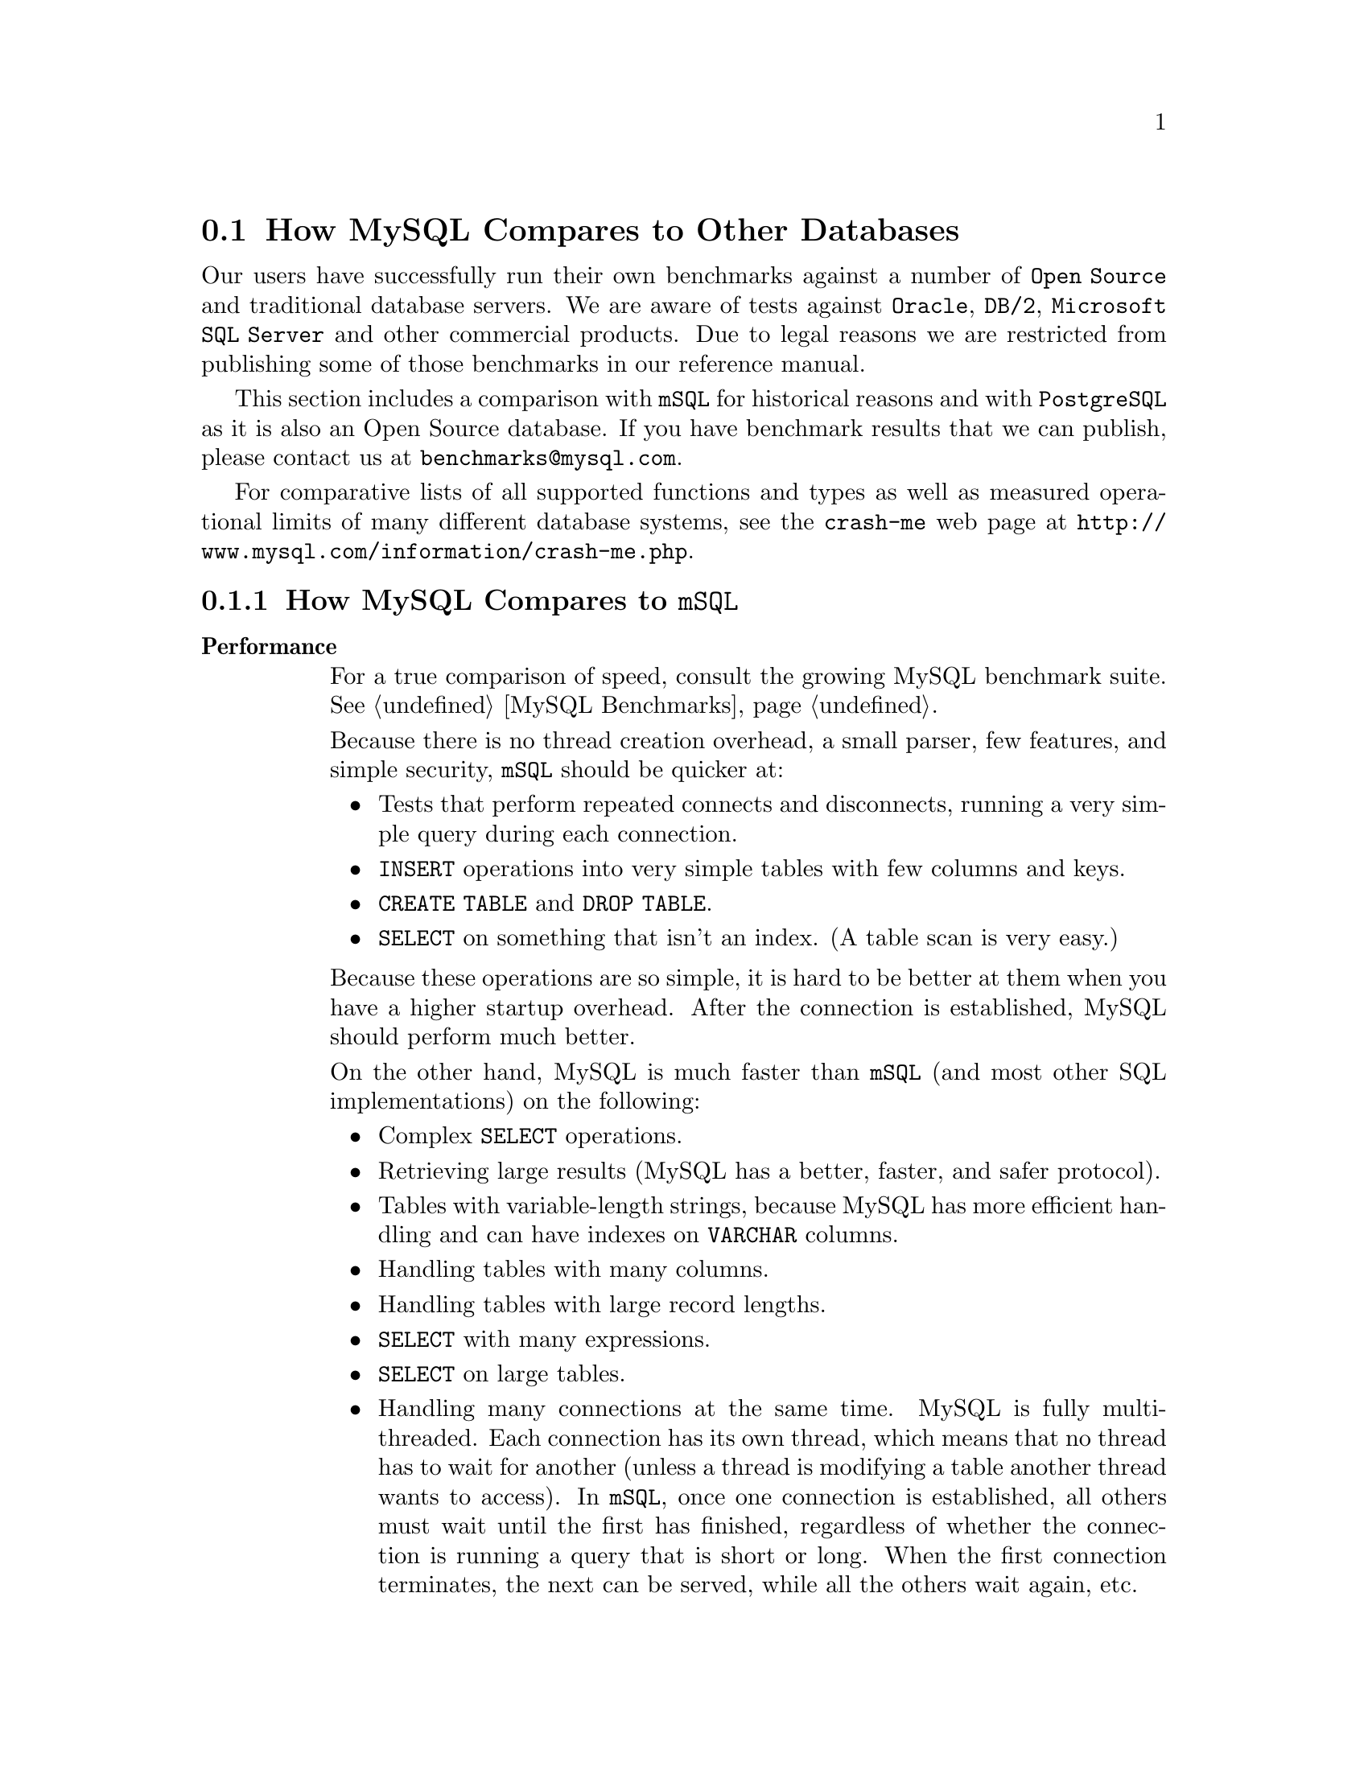 @c FIX AGL 20011108 Extracted from manual.texi.
@c Contains comparison section, mSQL and PostgreSQL.
@c Also some mSQL to MySQL migration info but that is probably outdated.


@node Comparisons, TODO, Compatibility, Introduction
@section How MySQL Compares to Other Databases

@cindex databases, MySQL vs. others
@cindex comparisons, MySQL vs. others

@menu
* Compare mSQL::                How MySQL compares to @code{mSQL}
* Compare PostgreSQL::          How MySQL compares with PostgreSQL
@end menu

Our users have successfully run their own benchmarks against a number
of @code{Open Source} and traditional database servers. We are aware of
tests against @code{Oracle}, @code{DB/2}, @code{Microsoft SQL Server}
and other commercial products. Due to legal reasons we are restricted
from publishing some of those benchmarks in our reference manual.

This section includes a comparison with @code{mSQL} for historical
reasons and with @code{PostgreSQL} as it is also an Open Source
database. If you have benchmark results that we can publish, please
contact us at @email{benchmarks@@mysql.com}.

For comparative lists of all supported functions and types as well
as measured operational limits of many different database systems,
see the @code{crash-me} web page at
@uref{http://www.mysql.com/information/crash-me.php}.


@node Compare mSQL, Compare PostgreSQL, Comparisons, Comparisons
@subsection How MySQL Compares to @code{mSQL}

@cindex mSQL, MySQL vs mSQL, overview
@table @strong
@item Performance

For a true comparison of speed, consult the growing MySQL benchmark
suite. @xref{MySQL Benchmarks}.

Because there is no thread creation overhead, a small parser, few features, and
simple security, @code{mSQL} should be quicker at:

@itemize @bullet
@item
Tests that perform repeated connects and disconnects, running a very simple
query during each connection.

@item
@code{INSERT} operations into very simple tables with few columns and keys.

@item
@code{CREATE TABLE} and @code{DROP TABLE}.

@item
@code{SELECT} on something that isn't an index. (A table scan is very
easy.)
@end itemize

Because these operations are so simple, it is hard to be better at them when
you have a higher startup overhead. After the connection is established,
MySQL should perform much better.

On the other hand, MySQL is much faster than @code{mSQL} (and
most other SQL implementations) on the following:

@itemize @bullet
@item
Complex @code{SELECT} operations.

@item
Retrieving large results (MySQL has a better, faster, and safer
protocol).

@item
Tables with variable-length strings, because MySQL has more efficient
handling and can have indexes on @code{VARCHAR} columns.

@item
Handling tables with many columns.

@item
Handling tables with large record lengths.

@item
@code{SELECT} with many expressions.

@item
@code{SELECT} on large tables.

@item
Handling many connections at the same time. MySQL is fully
multi-threaded. Each connection has its own thread, which means that
no thread has to wait for another (unless a thread is modifying
a table another thread wants to access). In @code{mSQL}, once one connection
is established, all others must wait until the first has finished, regardless
of whether the connection is running a query that is short or long. When the
first connection terminates, the next can be served, while all the others wait
again, etc.

@item
Joins.
@code{mSQL} can become pathologically slow if you change the order of tables
in a @code{SELECT}. In the benchmark suite, a time more than 15000 times
slower than MySQL was seen.  This is due to @code{mSQL}'s lack of a
join optimiser to order tables in the optimal order. However, if you put the
tables in exactly the right order in @code{mSQL}2 and the @code{WHERE} is
simple and uses index columns, the join will be relatively fast!
@xref{MySQL Benchmarks}.

@item
@code{ORDER BY} and @code{GROUP BY}.

@item
@code{DISTINCT}.

@item
Using @code{TEXT} or @code{BLOB} columns.
@end itemize

@item SQL Features

@itemize @bullet
@item @code{GROUP BY} and @code{HAVING}.
@code{mSQL} does not support @code{GROUP BY} at all.
MySQL supports a full @code{GROUP BY} with both @code{HAVING} and
the following functions: @code{COUNT()}, @code{AVG()}, @code{MIN()},
@code{MAX()}, @code{SUM()}, and @code{STD()}.  @code{COUNT(*)} is optimised to
return very quickly if the @code{SELECT} retrieves from one table, no other
columns are retrieved, and there is no @code{WHERE} clause.  @code{MIN()} and
@code{MAX()} may take string arguments.

@item @code{INSERT} and @code{UPDATE} with calculations.
MySQL can do calculations in an @code{INSERT} or @code{UPDATE}.
For example:

@example
mysql> UPDATE SET x=x*10+y WHERE x<20;
@end example

@item Aliasing.
MySQL has column aliasing.

@item Qualifying column names.
In MySQL, if a column name is unique among the tables used in a
query, you do not have to use the full qualifier.

@item @code{SELECT} with functions.
MySQL has many functions (too many to list here; see @ref{Functions}).

@end itemize

@item Disk Space Efficiency
That is, how small can you make your tables?

MySQL has very precise types, so you can create tables that take
very little space. An example of a useful MySQL datatype is the
@code{MEDIUMINT} that is 3 bytes long. If you have 100,000,000 records,
saving even one byte per record is very important.

@code{mSQL2} has a more limited set of column types, so it is
more difficult to get small tables.

@item Stability
This is harder to judge objectively. For a discussion of MySQL
stability, see @ref{Stability}.

We have no experience with @code{mSQL} stability, so we cannot say
anything about that.

@item Price
Another important issue is the license. MySQL has a
more flexible license than @code{mSQL}, and is also less expensive than
@code{mSQL}.  Whichever product you choose to use, remember to at least
consider paying for a license or e-mail support.  (You are required to get
a license if you include MySQL with a product that you sell,
of course.)

@item Perl Interfaces
MySQL has basically the same interfaces to Perl as @code{mSQL} with
some added features.

@item JDBC (Java)
MySQL currently has a lot of different JDBC drivers:

@itemize @bullet
@item
The mm driver: A type 4 JDBC driver by Mark Matthews
@email{mmatthew@@ecn.purdue.edu}.  This is released under the LGPL.

@item
The Resin driver. This is a commercial JDBC driver released under open
source.  @uref{http://www.caucho.com/projects/jdbc-mysql/index.xtp}

@item
The gwe driver: A Java interface by GWE technologies (not supported anymore).

@item
The jms driver: An improved gwe driver by Xiaokun Kelvin ZHU
@email{X.Zhu@@brad.ac.uk} (not supported anymore).

@item
The twz driver: A type 4 JDBC driver by Terrence W. Zellers
@email{zellert@@voicenet.com}.  This is commercial but is free for private
and educational use (not supported anymore).
@end itemize

The recommended driver is the mm driver. The Resin driver may also be
good (at least the benchmarks looks good), but we haven't received that much
information about this yet.

We know that @code{mSQL} has a JDBC driver, but we have too little experience
with it to compare.

@item Rate of Development
MySQL has a small core team of developers, but we are quite
used to coding C and C++ very rapidly. Because threads, functions,
@code{GROUP BY}, and so on are still not implemented in @code{mSQL}, it
has a lot of catching up to do. To get some perspective on this, you
can view the @code{mSQL} @file{HISTORY} file for the last year and
compare it with the News section of the MySQL Reference Manual
(@pxref{News}). It should be pretty obvious which one has developed
most rapidly.

@item Utility Programs
Both @code{mSQL} and MySQL have many interesting third-party
tools. Because it is very easy to port upward (from @code{mSQL} to
MySQL), almost all the interesting applications that are available for
@code{mSQL} are also available for MySQL.

MySQL comes with a simple @code{msql2mysql} program that fixes
differences in spelling between @code{mSQL} and MySQL for the
most-used C API functions.
For example, it changes instances of @code{msqlConnect()} to
@code{mysql_connect()}. Converting a client program from @code{mSQL} to
MySQL usually requires only minor effort.
@end table

@menu
* Using mSQL tools::            How to convert @code{mSQL} tools for MySQL
* Protocol differences::        How @code{mSQL} and MySQL Client/Server Communications Protocols Differ
* Syntax differences::          How @code{mSQL} 2.0 SQL Syntax Differs from MySQL
@end menu


@node Using mSQL tools, Protocol differences, Compare mSQL, Compare mSQL
@subsubsection How to Convert @code{mSQL} Tools for MySQL

@cindex MySQL tools, conversion
@cindex converting, tools
@cindex tools, converting

According to our experience, it doesn't take long to convert tools
such as @code{msql-tcl} and @code{msqljava} that use the
@code{mSQL} C API so that they work with the MySQL C API.

The conversion procedure is:

@enumerate
@item
Run the shell script @code{msql2mysql} on the source. This requires the
@code{replace} program, which is distributed with MySQL.

@item
Compile.

@item
Fix all compiler errors.
@end enumerate

Differences between the @code{mSQL} C API and the MySQL C API are:

@itemize @bullet
@item
MySQL uses a @code{MYSQL} structure as a connection type (@code{mSQL}
uses an @code{int}).

@item
@code{mysql_connect()} takes a pointer to a @code{MYSQL} structure as a
parameter.  It is easy to define one globally or to use @code{malloc()} to get
one.  @code{mysql_connect()} also takes two parameters for specifying the 
user and password.  You may set these to @code{NULL, NULL} for default use.

@item
@code{mysql_error()} takes the @code{MYSQL} structure as a parameter. Just add
the parameter to your old @code{msql_error()} code if you are porting old code.

@item
MySQL returns an error number and a text error message for all
errors. @code{mSQL} returns only a text error message.

@item
Some incompatibilities exist as a result of MySQL supporting
multiple connections to the server from the same process.
@end itemize


@node Protocol differences, Syntax differences, Using mSQL tools, Compare mSQL
@subsubsection How @code{mSQL} and MySQL Client/Server Communications Protocols Differ

@cindex communications protocols
@cindex mSQL vs. MySQL, protocol

There are enough differences that it is impossible (or at least not easy)
to support both.

The most significant ways in which the MySQL protocol differs
from the @code{mSQL} protocol are listed below:

@itemize @bullet
@item
A message buffer may contain many result rows.

@item
The message buffers are dynamically enlarged if the query or the
result is bigger than the current buffer, up to a configurable server and
client limit.

@item
All packets are numbered to catch duplicated or missing packets.

@item
All column values are sent in ASCII. The lengths of columns and rows are sent
in packed binary coding (1, 2, or 3 bytes).

@item
MySQL can read in the result unbuffered (without having to store the
full set in the client).

@item
If a single read/write takes more than 30 seconds, the server closes
the connection.

@item
If a connection is idle for 8 hours, the server closes the connection.
@end itemize

@menu
* Syntax differences::          How @code{mSQL} 2.0 SQL Syntax Differs from MySQL
@end menu


@node Syntax differences,  , Protocol differences, Compare mSQL
@subsubsection How @code{mSQL} 2.0 SQL Syntax Differs from MySQL

@noindent
@strong{Column types}

@table @code
@item MySQL
Has the following additional types (among others;
@pxref{CREATE TABLE, , @code{CREATE TABLE}}):
@itemize @bullet
@item
@c FIX bad lingo, needs rephrasing
@code{ENUM} type for one of a set of strings.
@item
@c FIX bad lingo, needs rephrasing
@code{SET} type for many of a set of strings.
@item
@code{BIGINT} type for 64-bit integers.
@end itemize
@item
MySQL also supports
the following additional type attributes:
@itemize @bullet
@item
@code{UNSIGNED} option for integer columns.
@item
@code{ZEROFILL} option for integer columns.
@item
@code{AUTO_INCREMENT} option for integer columns that are a
@code{PRIMARY KEY}.
@xref{mysql_insert_id, , @code{mysql_insert_id()}}.
@item
@code{DEFAULT} value for all columns.
@end itemize
@item mSQL2
@code{mSQL} column types correspond to the MySQL types shown below:
@multitable @columnfractions .15 .85
@item @code{mSQL} @strong{type} @tab @strong{Corresponding MySQL type}
@item @code{CHAR(len)} @tab @code{CHAR(len)}
@item @code{TEXT(len)} @tab @code{TEXT(len)}. @code{len} is the maximal length.
And @code{LIKE} works.
@item @code{INT} @tab @code{INT}. With many more options!
@item @code{REAL} @tab @code{REAL}. Or @code{FLOAT}. Both 4- and 8-byte versions are available.
@item @code{UINT} @tab @code{INT UNSIGNED}
@item @code{DATE} @tab @code{DATE}. Uses ANSI SQL format rather than @code{mSQL}'s own format.
@item @code{TIME} @tab @code{TIME}
@item @code{MONEY} @tab @code{DECIMAL(12,2)}. A fixed-point value with two decimals.
@end multitable
@end table

@noindent
@strong{Index Creation}

@table @code
@item MySQL
Indexes may be specified at table creation time with the @code{CREATE TABLE}
statement.
@item mSQL
Indexes must be created after the table has been created, with separate
@code{CREATE INDEX} statements.
@end table

@noindent
@strong{To Insert a Unique Identifier into a Table}

@table @code
@item MySQL
Use @code{AUTO_INCREMENT} as a column type
specifier.
@xref{mysql_insert_id, , @code{mysql_insert_id()}}.
@item mSQL
Create a @code{SEQUENCE} on a table and select the @code{_seq} column.
@end table

@noindent
@strong{To Obtain a Unique Identifier for a Row}

@table @code
@item MySQL
Add a @code{PRIMARY KEY} or @code{UNIQUE} key to the table and use this.
New in Version 3.23.11: If the @code{PRIMARY} or @code{UNIQUE} key consists of only one
column and this is of type integer, one can also refer to it as
@code{_rowid}.
@item mSQL
Use the @code{_rowid} column. Observe that @code{_rowid} may change over time
depending on many factors.
@end table

@noindent
@strong{To Get the Time a Column Was Last Modified}

@table @code
@item MySQL
Add a @code{TIMESTAMP} column to the table. This column is automatically set
to the current date and time for @code{INSERT} or @code{UPDATE} statements if
you don't give the column a value or if you give it a @code{NULL} value.

@item mSQL
Use the @code{_timestamp} column.
@end table

@noindent
@strong{@code{NULL} Value Comparisons}

@table @code
@item MySQL
MySQL follows
ANSI SQL, and a comparison with @code{NULL} is always @code{NULL}.
@item mSQL
In @code{mSQL}, @code{NULL = NULL} is TRUE.  You
must change @code{=NULL} to @code{IS NULL} and @code{<>NULL} to
@code{IS NOT NULL} when porting old code from @code{mSQL} to MySQL.
@end table

@noindent
@strong{String Comparisons}

@table @code
@item MySQL
Normally, string comparisons are performed in case-independent fashion with
the sort order determined by the current character set (ISO-8859-1 Latin1 by
default).  If you don't like this, declare your columns with the
@code{BINARY} attribute, which causes comparisons to be done according to the
ASCII order used on the MySQL server host.
@item mSQL
All string comparisons are performed in case-sensitive fashion with
sorting in ASCII order.
@end table

@noindent
@strong{Case-insensitive Searching}

@table @code
@item MySQL
@code{LIKE} is a case-insensitive or case-sensitive operator, depending on
the columns involved. If possible, MySQL uses indexes if the
@code{LIKE} argument doesn't start with a wild-card character.
@item mSQL
Use @code{CLIKE}.
@end table

@noindent
@strong{Handling of Trailing Spaces}

@table @code
@item MySQL
Strips all spaces at the end of @code{CHAR} and @code{VARCHAR}
columns. Use a @code{TEXT} column if this behavior is not desired.
@item mSQL
Retains trailing space.
@end table

@noindent
@strong{@code{WHERE} Clauses}

@table @code
@item MySQL
MySQL correctly prioritises everything (@code{AND} is evaluated
before @code{OR}). To get @code{mSQL} behavior in MySQL, use
parentheses (as shown in an example below).
@item mSQL
Evaluates everything from left to right. This means that some logical
calculations with more than three arguments cannot be expressed in any
way. It also means you must change some queries when you upgrade to
MySQL. You do this easily by adding parentheses.  Suppose you
have the following @code{mSQL} query:
@example
mysql> SELECT * FROM table WHERE a=1 AND b=2 OR a=3 AND b=4;
@end example
To make MySQL evaluate this the way that @code{mSQL} would,
you must add parentheses:
@example
mysql> SELECT * FROM table WHERE (a=1 AND (b=2 OR (a=3 AND (b=4))));
@end example
@end table

@noindent
@strong{Access Control}

@table @code
@item MySQL
Has tables to store grant (permission) options per user, host, and
database. @xref{Privileges}.
@item mSQL
Has a file @file{mSQL.acl} in which you can grant read/write privileges for
users.
@end table


@node Compare PostgreSQL,  , Compare mSQL, Comparisons
@subsection How MySQL Compares to PostgreSQL

@cindex PostgreSQL vs. MySQL, overview

When reading the following, please note that both products are continually
evolving.  We at MySQL AB and the PostgreSQL developers are both working
on making our respective database as good as possible, so we are both a 
serious choice to any commercial database.

The following comparison is made by us at MySQL AB.  We have tried to be
as accurate and fair as possible, but because we don't have a full
knowledge of all PostgreSQL features while we know MySQL througly, we
may have got some things wrong.  We will however correct these when they
come to our attention.

We would first like to note that PostgreSQL and MySQL are both widely used
products, but with different design goals, even if we are both striving to
be ANSI SQL compatible.  This means that for some applications MySQL is 
more suited, while for others PostgreSQL is more suited.  When choosing 
which database to use, you should first check if the database's feature set
satisfies your application.  If you need raw speed, MySQL is probably your
best choice.  If you need some of the extra features that only PostgreSQL
can offer, you should use @code{PostgreSQL}.

@menu
* MySQL-PostgreSQL goals::      MySQL and PostgreSQL development strategies
* MySQL-PostgreSQL features::   Featurewise Comparison of MySQL and PostgreSQL
* MySQL-PostgreSQL benchmarks::  Benchmarking MySQL and PostgreSQL
@end menu


@node MySQL-PostgreSQL goals, MySQL-PostgreSQL features, Compare PostgreSQL, Compare PostgreSQL
@subsubsection MySQL and PostgreSQL development strategies

@cindex PostgreSQL vs. MySQL, strategies
When adding things to MySQL we take pride to do an optimal, definite
solution.  The code should be so good that we shouldn't have any need to
change it in the foreseeable future.  We also do not like to sacrifice
speed for features but instead will do our utmost to find a solution
that will give maximal throughput.  This means that development will take
a little longer, but the end result will be well worth this.  This kind
of development is only possible because all server code are checked by
one of a few (currently two) persons before it's included in the
MySQL server.

We at MySQL AB believe in frequent releases to be able to push out new
features quickly to our users.  Because of this we do a new small release
about every three weeks, and a major branch every year.  All releases are
throughly tested with our testing tools on a lot of different platforms.

PostgreSQL is based on a kernel with lots of contributors. In this setup
it makes sense to prioritise adding a lot of new features, instead of
implementing them optimally, because one can always optimise things
later if there arises a need for this.

Another big difference between MySQL and PostgreSQL is that
nearly all of the code in the MySQL server are coded by developers that
are employed by MySQL AB and are still working on the server code. The
exceptions are the transaction engines, and the regexp library.

This is in sharp contrast to the PostgreSQL code where the majority of
the code is coded by a big group of people with different backgrounds.
It was only recently that the PostgreSQL developers announced that their
current developer group had finally had time to take a look at all
the code in the current PostgreSQL release.

Both of the above development methods has it's own merits and drawbacks.
We here at MySQL AB think of course that our model is better because our
model gives better code consistency, more optimal and reusable code, and
in our opinion, fewer bugs.  Because we are the authors of the MySQL server
code, we are better able to coordinate new features and releases.


@node MySQL-PostgreSQL features, MySQL-PostgreSQL benchmarks, MySQL-PostgreSQL goals, Compare PostgreSQL
@subsubsection Featurewise Comparison of MySQL and PostgreSQL

@cindex PostgreSQL vs. MySQL, features

On the crash-me page
(@uref{http://www.mysql.com/information/crash-me.php})
you can find a list of those database constructs and limits that
one can detect automatically with a program.  Note however that a lot of
the numerical limits may be changed with startup options for respective
database.  The above web page is however extremely useful when you want to
ensure that your applications works with many different databases or
when you want to convert your application from one datbase to another.

MySQL offers the following advantages over PostgreSQL:

@itemize @bullet
@item
@code{MySQL} is generally much faster than PostgreSQL.
@xref{MySQL-PostgreSQL benchmarks}.

@item
MySQL has a much larger user base than PostgreSQL, therefor the
code is more tested and has historically been more stable than
PostgreSQL.  MySQL is the much more used in production
environments than PostgreSQL, mostly thanks to that MySQL AB,
formerly TCX DataKonsult AB, has provided top quality commercial support
for MySQL from the day it was released, whereas until recently
PostgreSQL was unsupported.

@item
MySQL works better on Windows than PostgreSQL does.  MySQL runs as a
native Windows application (a service on NT/Win2000/WinXP), while
PostgreSQL is run under the cygwin emulation.  We have heard that
PostgreSQL is not yet that stable on Windows but we haven't been able to
verify this ourselves.

@item
MySQL has more APIs to other languages and is supported by more
existing programs than PostgreSQL.  @xref{Contrib}.

@item
MySQL works on 24/7 heavy duty systems.  In most circumstances
you never have to run any cleanups on MySQL.  PostgreSQL doesn't
yet support 24/7 systems because you have to run @code{VACUUM()}
once in a while to reclaim space from @code{UPDATE} and @code{DELETE}
commands and to perform statistics analyses that are critical to get
good performance with PostgreSQL.  @code{VACUUM()} is also needed after
adding a lot of new rows to a table.  On a busy system with lots of changes,
@code{VACUUM()} must be run very frequently, in the worst cases even 
many times a day.  During the @code{VACUUM()} run, which may take hours 
if the database is big, the database is from a production standpoint,
practically dead.  The PostgreSQL team has fixing this on their TODO,
but we assume that this is not an easy thing to fix permanently.

@item
A working, tested replication feature used by sites like:
@itemize @minus
@item Yahoo Finance (@uref{http://finance.yahoo.com/})
@item Mobile.de (@uref{http://www.mobile.de/})
@item Slashdot (@uref{http://www.slashdot.org/})
@end itemize

@item
Included in the MySQL distribution are two different testing suites, 
@file{mysql-test-run} and crash-me
(@uref{http://www.mysql.com/information/crash-me.php}), as well
as a benchmark suite.  The test system is actively updated with code to
test each new feature and almost all reproduceable bugs that have come to
our attention.  We test MySQL with these on a lot of platforms before
every release.  These tests are more sophisticated than anything we have 
seen from PostgreSQL, and they ensures that the MySQL is kept to a high
standard.

@item
There are far more books in print about MySQL than about PostgreSQL.
O'Reilly, Sams, Que, and New Riders are all major publishers with books
about MySQL.  All MySQL features are also documented in the MySQL on-line
manual, because when a new feature is implemented, the MySQL developers 
are required to document it before it's included in the source.

@item
MySQL supports more of the standard ODBC functions than @code{PostgreSQL}.

@item
MySQL has a much more sophisticated @code{ALTER TABLE}.

@item
MySQL has support for tables without transactions for applications that 
need all speed they can get. The tables may be memory based, @code{HEAP}
tables or disk based @code{MyISAM}.  @xref{Table types}.

@item
MySQL has support for two different table handlers that support
transactions, @code{InnoDB} and @code{BerkeleyDB}.  Because every 
transaction engine performs differently under different conditions, this 
gives the application writer more options to find an optimal solution for
his or her setup.  @xref{Table types}.

@item
@code{MERGE} tables gives you a unique way to instantly make a view over
a set of identical tables and use these as one.  This is perfect for
systems where you have log files that you order for example by month.
@xref{MERGE}.

@item
The option to compress read-only tables, but still have direct access to
the rows in the table, gives you better performance by minimising disk
reads.  This is very useful when you are archiving things.
@xref{myisampack}.

@item
MySQL has internal support for fulltext search. @xref{Fulltext Search}.

@item
You can access many databases from the same connection (depending of course
on your privileges).

@item
MySQL is coded from the start to be multi-threaded while PostgreSQL uses
processes.  Context switching and access to common storage areas is much 
faster between threads than between separate processes, this gives MySQL
a big speed advantage in multi-user applications and also makes it easier
for MySQL to take full advantage of symmetric multiprocessor (SMP) systems.

@item
MySQL has a much more sophisticated privilege system than PostgreSQL.  
While PostgreSQL only supports @code{INSERT}, @code{SELECT}, and
@code{UPDATE/DELETE} grants per user on a database or a table, MySQL allows
you to define a full set of different privileges on database, table and 
column level.  MySQL also allows you to specify the privilege on host and 
user combinations.  @xref{GRANT}.

@item
MySQL supports a compressed client/server protocol which improves 
performance over slow links.

@item
MySQL employs a ``table handler'' concept, and is the only relational 
database we know of built around this concept.  This allows different 
low-level table types to be swapped into the SQL engine, and each table 
type can be optimised for different performance characteristics.

@item
All MySQL table types (except @strong{InnoDB}) are implemented as files
(one table per file), which makes it really easy to backup, move, delete
and even symlink databases and tables, even when the server is down.

@item
Tools to repair and optimise @strong{MyISAM} tables (the most common
MySQL table type).  A repair tool is only needed when a physical corruption
of a data file happens, usually from a hardware failure.  It allows a 
majority of the data to be recovered.

@item
Upgrading MySQL is painless.  When you are upgrading MySQL, you don't need
to dump/restore your data, as you have to do with most PostgreSQL upgrades.
@end itemize

Drawbacks with MySQL compared to PostgreSQL:

@itemize @bullet
@item
The transaction support in MySQL is not yet as well tested as PostgreSQL's
system.

@item
Because MySQL uses threads, which are not yet flawless on many OSes, one
must either use binaries from @uref{http://www.mysql.com/downloads/}, or
carefully follow our instructions on
@uref{http://www.mysql.com/doc/I/n/Installing_source.html} to get an
optimal binary that works in all cases.

@item
Table locking, as used by the non-transactional @code{MyISAM} tables, is
in many cases faster than page locks, row locks or versioning.  The
drawback however is that if one doesn't take into account how table
locks work, a single long-running query can block a table for updates
for a long time. This can usually be avoided when designing the
application.  If not, one can always switch the trouble table to use one
of the transactional table types. @xref{Table locking}.

@item
With UDF (user defined functions) one can extend MySQL with both normal 
SQL functions and aggregates, but this is not yet as easy or as flexible
as in PostgreSQL.  @xref{Adding functions}.

@item
Updates that run over multiple tables is harder to do in MySQL.
This will, however, be fixed in MySQL 4.0 with multi-table @code{UPDATE}
and in MySQL 4.1 with subselects.
In MySQL 4.0 one can use multi-table deletes to delete from many tables
at the same time. @xref{DELETE}.
@end itemize

PostgreSQL currently offers the following advantages over MySQL:

Note that because we know the MySQL road map, we have included in the
following table the version when MySQL should support this feature.
Unfortunately we couldn't do this for previous comparison, because we 
don't know the PostgreSQL roadmap.

@multitable @columnfractions .70 .30
@item @strong{Feature}                     @tab @strong{MySQL version}
@item Subselects                           @tab 4.1
@item Foreign keys                         @tab 4.0 and 4.1
@item Views                                @tab 4.2
@item Stored procedures                    @tab 4.1
@item Extensible type system               @tab Not planned
@item Unions                               @tab 4.0
@item Full join                            @tab 4.0 or 4.1
@item Triggers                             @tab 4.1
@item Constraints                          @tab 4.1
@item Cursors                              @tab 4.1 or 4.2
@item Extensible index types like R-trees  @tab R-trees are planned for 4.2
@item Inherited tables                     @tab Not planned
@end multitable

Other reasons to use PostgreSQL:

@itemize @bullet
@item
Standard usage in PostgreSQL is closer to ANSI SQL in some cases.

@item
One can speed up PostgreSQL by coding things as stored procedures.

@item
For geographical data, R-TREES makes PostgreSQL better than MySQL.

@item
The PostgreSQL optimiser can do some optimisation that the current MySQL
optimiser can't do.  Most notable is doing joins when you don't have the
proper keys in place and doing a join where you are using different keys
combined with OR.  The MySQL benchmark suite at
@uref{http://www.mysql.com/information/benchmarks.html} shows you what
kind of constructs you should watch out for when using different
databases.

@item
PostgreSQL has a bigger team of developers that contribute to the server.
@end itemize

Drawbacks with PostgreSQL compared to MySQL:

@itemize @bullet
@item
@code{VACUUM()} makes PostgreSQL hard to use in a 24/7 environment.

@item
Only transactional tables.

@item
Much slower @code{INSERT}, @code{DELETE}, and @code{UPDATE}.
@end itemize

For a complete list of drawbacks, you should also examine the first table
in this section.

@menu
* MySQL-PostgreSQL benchmarks::  Benchmarking MySQL and PostgreSQL
@end menu


@node MySQL-PostgreSQL benchmarks,  , MySQL-PostgreSQL features, Compare PostgreSQL
@subsubsection Benchmarking MySQL and PostgreSQL

@cindex PostgreSQL vs. MySQL, benchmarks

The only open source benchmark that we know of that can be used to
benchmark MySQL and PostgreSQL (and other databases) is our own. It can
be found at @uref{http://www.mysql.com/information/benchmarks.html}.

We have many times asked the PostgreSQL developers and some PostgreSQL
users to help us extend this benchmark to make it the definitive benchmark
for databases, but unfortunately we haven't gotten any feedback for this.

We the MySQL developers have, because of this, spent a lot of hours to get
maximum performance from PostgreSQL for the benchmarks, but because we 
don't know PostgreSQL intimately, we are sure that there are things that 
we have missed.  We have on the benchmark page documented exactly how we 
did run the benchmark so that it should be easy for anyone to repeat and
verify our results.

The benchmarks are usually run with and without the @code{--fast} option.
When run with @code{--fast} we are trying to use every trick the server can
do to get the code to execute as fast as possible.  The idea is that the
normal run should show how the server would work in a default setup and 
the @code{--fast} run shows how the server would do if the application 
developer would use extensions in the server to make his application run
faster.

When running with PostgreSQL and @code{--fast} we do a @code{VACUUM()}
after every major table @code{UPDATE} and @code{DROP TABLE} to make the
database in perfect shape for the following @code{SELECT}s.  The time for
@code{VACUUM()} is measured separately.

When running with PostgreSQL 7.1.1 we could, however, not run with
@code{--fast} because during the @code{INSERT} test, the postmaster (the
PostgreSQL deamon) died and the database was so corrupted that it was
impossible to restart postmaster.   After this happened twice, we decided
to postpone the @code{--fast} test until next PostgreSQL release.  The 
details about the machine we run the benchmark can be found on the 
benchmark page.

Before going to the other benchmarks we know of, we would like to give
some background on benchmarks:

It's very easy to write a test that shows @strong{any} database to be the best
database in the world, by just restricting the test to something the
database is very good at and not testing anything that the database is
not good at.  If one, after doing this, summarises the result with as
a single figure, things are even easier.

This would be like us measuring the speed of MySQL compared to PostgreSQL
by looking at the summary time of the MySQL benchmarks on our web page.
Based on this MySQL would be more than 40 times faster than PostgreSQL, 
something that is of course not true.  We could make things even worse 
by just taking the test where PostgreSQL performs worst and claim that 
MySQL is more than 2000 times faster than PostgreSQL.

The case is that MySQL does a lot of optimisations that PostgreSQL
doesn't do. This is of course also true the other way around.  An SQL
optimiser is a very complex thing, and a company could spend years on
just making the optimiser faster and faster.

When looking at the benchmark results you should look for things that
you do in your application and just use these results to decide which
database would be best suited for your application.  The benchmark
results also shows things a particular database is not good at and should
give you a notion about things to avoid and what you may have to do in
other ways.

We know of two benchmark tests that claims that PostgreSQL performs better 
than MySQL.  These both where multi-user tests, a test that we here at 
MySQL AB haven't had time to write and include in the benchmark suite, 
mainly because it's a big task to do this in a manner that is fair against
all databases.

One is the benchmark paid for by Great Bridge, the company that for 16 months
attempted to build a business based on PostgreSQL but now has ceased
operations. This is the probably worst benchmark we have ever seen anyone
conduct.  This was not only tuned to only test what PostgreSQL is absolutely
best at, it was also totally unfair against every other database involved in
the test.

@strong{Note}:  We know that even some of the main PostgreSQL
developers did not like the way Great Bridge conducted the benchmark, so we
don't blame the PostgreSQL team for the way the benchmark was done.

This benchmark has been condemned in a lot of postings and newsgroups so
we will here just shortly repeat some things that were wrong with it.

@itemize @bullet
@item
The tests were run with an expensive commercial tool, that makes it
impossible for an open source company like us to verify the benchmarks,
or even check how the benchmarks were really done.  The tool is not even
a true benchmark tool, but an application/setup testing tool.  To refer
this as a ``standard'' benchmark tool is to stretch the truth a long way.

@item
Great Bridge admitted that they had optimised the PostgreSQL database
(with @code{VACUUM()} before the test) and tuned the startup for the tests,
something they hadn't done for any of the other databases involved.  To
say ``This process optimises indexes and frees up disk space a bit.  The
optimised indexes boost performance by some margin.''  Our benchmarks
clearly indicate that the difference in running a lot of selects on a
database with and without @code{VACUUM()} can easily differ by a factor
of ten.

@item
The test results were also strange.  The AS3AP test documentation
mentions that the test does ``selections, simple joins, projections, 
aggregates, one-tuple updates, and bulk updates''.

PostgreSQL is good at doing @code{SELECT}s and @code{JOIN}s (especially 
after a @code{VACUUM()}), but doesn't perform as well on @code{INSERT}s or
@code{UPDATE}s.  The benchmarks seem to indicate that only @code{SELECT}s 
were done (or very few updates).  This could easily explain they good results
for PostgreSQL in this test.  The bad results for MySQL will be obvious a 
bit down in this document.

@item
They did run the so-called benchmark from a Windows machine against a
Linux machine over ODBC, a setup that no normal database user would ever
do when running a heavy multi-user application.  This tested more the
ODBC driver and the Windows protocol used between the clients than the
database itself.

@item
When running the database against Oracle and MS-SQL (Great Bridge has
indirectly indicated that the databases they used in the test), they 
didn't use the native protocol but instead ODBC.  Anyone that has ever 
used Oracle knows that all real application uses the native interface 
instead of ODBC.  Doing a test through ODBC and claiming that the results
had anything to do with using the database in a real-world situation can't
be regarded as fair.  They should have done two tests with and without ODBC
to provide the right facts (after having got experts to tune all involved
databases of course).

@item
They refer to the TPC-C tests, but they don't mention anywhere that the
test they did was not a true TPC-C test and they were not even allowed to
call it a TPC-C test.  A TPC-C test can only be conducted by the rules
approved by the TPC Council (@uref{http://www.tpc.org/}). Great Bridge 
didn't do that.  By doing this they have both violated the TPC trademark
and miscredited their own benchmarks.  The rules set by the TPC Council 
are very strict to ensure that no one can produce false results or make
unprovable statements.  Apparently Great Bridge wasn't interested in 
doing this.

@item
After the first test, we contacted Great Bridge and mentioned to them
some of the obvious mistakes they had done with MySQL: 

@itemize @minus
@item
Running with a debug version of our ODBC driver

@item
Running on a Linux system that wasn't optimised for threads

@item
Using an old MySQL version when there was a recommended newer one available

@item
Not starting MySQL with the right options for heavy multi-user use (the 
default installation of MySQL is tuned for minimal resource use). 
@end itemize

Great Bridge did run a new test, with our optimised ODBC driver and with 
better startup options for MySQL, but refused to either use our updated 
glibc library or our standard binary (used by 80% of our users), which was
statically linked with a fixed glibc library.

According to what we know, Great Bridge did nothing to ensure that the
other databases were set up correctly to run well in their test
environment.  We are sure however that they didn't contact Oracle or
Microsoft to ask for their advice in this matter ;)

@item
The benchmark was paid for by Great Bridge, and they decided to publish
only partial, chosen results (instead of publishing it all).
@end itemize

Tim Perdue, a long time PostgreSQL fan and a reluctant MySQL user
published a comparison on PHPbuilder
(@uref{http://www.phpbuilder.com/columns/tim20001112.php3}).

When we became aware of the comparison, we phoned Tim Perdue about this
because there were a lot of strange things in his results.  For example,
he claimed that MySQL had a problem with five users in his tests, when we
know that there are users with similar machines as his that are using
MySQL with 2000 simultaneous connections doing 400 queries per second.
(In this case the limit was the web bandwidth, not the database.)

It sounded like he was using a Linux kernel that either had some
problems with many threads, such as kernels before 2.4, which had a problem 
with many threads on multi-CPU machines. We have documented in this manual
how to fix this and Tim should be aware of this problem.

The other possible problem could have been an old glibc library and
that Tim didn't use a MySQL binary from our site, which is linked with
a corrected glibc library, but had compiled a version of his own with.
In any of the above cases, the symptom would have been exactly what Tim
had measured.

We asked Tim if we could get access to his data so that we could repeat
the benchmark and if he could check the MySQL version on the machine to
find out what was wrong and he promised to come back to us about this.
He has not done that yet.

Because of this we can't put any trust in this benchmark either :(

Over time things also changes and the above benchmarks are not that
relevant anymore.  MySQL now have a couple of different table handlers
with different speed/concurrency tradeoffs.  @xref{Table types}. It
would be interesting to see how the above tests would run with the
different transactional table types in MySQL.  PostgreSQL has of course
also got new features since the test was made.  As the above test are
not publicly available there is no way for us to know how the
database would preform in the same tests today.


Conclusion:

The only benchmarks that exist today that anyone can download and run
against MySQL and PostgreSQL is the MySQL benchmarks.  We here at MySQL 
believe that open source databases should be tested with open source tools!
This is the only way to ensure that no one does tests that nobody can 
reproduce and use this to claim that a database is better than another.
Without knowing all the facts it's impossible to answer the claims of the
tester.

The thing we find strange is that every test we have seen about
PostgreSQL, that is impossible to reproduce, claims that PostgreSQL is
better in most cases while our tests, which anyone can reproduce,
clearly shows otherwise.  With this we don't want to say that PostgreSQL
isn't good at many things (it is!) or that it isn't faster than MySQL
under certain conditions.  We would just like to see a fair test where
they are very good so that we could get some friendly competition going!

For more information about our benchmarks suite @xref{MySQL Benchmarks}. 

We are working on an even better benchmark suite, including multi user
tests, and a better documentation of what the individual tests really
do and how to add more tests to the suite.


